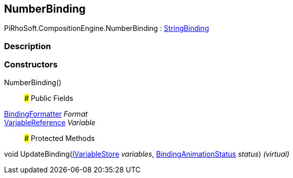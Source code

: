 [#reference/number-binding]

## NumberBinding

PiRhoSoft.CompositionEngine.NumberBinding : <<reference/string-binding.html,StringBinding>>

### Description

### Constructors

NumberBinding()::

### Public Fields

<<reference/binding-formatter.html,BindingFormatter>> _Format_::

<<reference/variable-reference.html,VariableReference>> _Variable_::

### Protected Methods

void UpdateBinding(<<reference/i-variable-store.html,IVariableStore>> _variables_, <<reference/binding-animation-status.html,BindingAnimationStatus>> _status_) _(virtual)_::